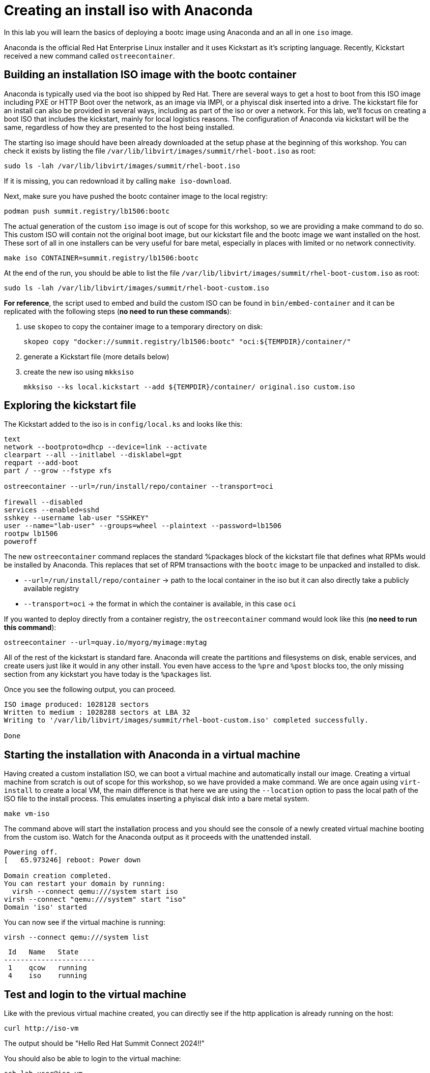= Creating an install iso with Anaconda

In this lab you will learn the basics of deploying a bootc image using Anaconda and an
all in one `iso` image.

Anaconda is the official Red Hat Enterprise Linux installer and it uses Kickstart as it's scripting language.
Recently, Kickstart received a new command called `ostreecontainer`.

[#build]
== Building an installation ISO image with the bootc container

Anaconda is typically used via the boot iso shipped by Red Hat. There are several ways to get a host to boot from this ISO 
image including PXE or HTTP Boot over the network, as an image via IMPI, or a phyiscal disk inserted into a drive. The kickstart 
file for an install can also be provided in several ways, including as part of the iso or over a network. For this lab, 
we'll focus on creating a boot ISO that includes the kickstart, mainly for local logistics reasons. The configuration of 
Anaconda via kickstart will be the same, regardless of how they are presented to the host being installed.

The starting iso image should have been already downloaded at the setup phase at the beginning of this workshop. You can check it exists
by listing the file `/var/lib/libvirt/images/summit/rhel-boot.iso` as root:

[source,bash]
----
sudo ls -lah /var/lib/libvirt/images/summit/rhel-boot.iso
----

If it is missing, you can redownload it by calling `make iso-download`.

Next, make sure you have pushed the bootc container image to the local registry:

----
podman push summit.registry/lb1506:bootc
----

The actual generation of the custom `iso` image is out of scope for this workshop, so we are providing a make command to do so. This 
custom ISO will contain not the original boot image, but our kickstart file and the bootc image we want installed on the host. These 
sort of all in one installers can be very useful for bare metal, especially in places with limited or no network connectivity.

[source,bash]
----
make iso CONTAINER=summit.registry/lb1506:bootc
----

At the end of the run, you should be able to list the file `/var/lib/libvirt/images/summit/rhel-boot-custom.iso` as root:

----
sudo ls -lah /var/lib/libvirt/images/summit/rhel-boot-custom.iso
----

*For reference*, the script used to embed and build the custom ISO can be found in `bin/embed-container` and it can
be replicated with the following steps (*no need to run these commands*):

  1. use `skopeo` to copy the container image to a temporary directory on disk:

+
----
skopeo copy "docker://summit.registry/lb1506:bootc" "oci:${TEMPDIR}/container/"
----

  2. generate a Kickstart file (more details below)
  3. create the new iso using `mkksiso`

+
----
mkksiso --ks local.kickstart --add ${TEMPDIR}/container/ original.iso custom.iso
----

[#kickstart]
== Exploring the kickstart file

The Kickstart added to the iso is in `config/local.ks` and looks like this:

----
text
network --bootproto=dhcp --device=link --activate
clearpart --all --initlabel --disklabel=gpt
reqpart --add-boot
part / --grow --fstype xfs

ostreecontainer --url=/run/install/repo/container --transport=oci

firewall --disabled
services --enabled=sshd
sshkey --username lab-user "SSHKEY"
user --name="lab-user" --groups=wheel --plaintext --password=lb1506
rootpw lb1506
poweroff
----

The new `ostreecontainer` command replaces the standard %packages block of the kickstart file that defines what RPMs would be installed by Anaconda. 
This replaces that set of RPM transactions with the `bootc` image to be unpacked and installed to disk.  

  * `--url=/run/install/repo/container` -> path to the local container in the iso but it can also directly take a publicly available registry
  * `--transport=oci` -> the format in which the container is available, in this case `oci`

If you wanted to deploy directly from a container registry, the `ostreecontainer` command would look like this (*no need to run this command*):

----
ostreecontainer --url=quay.io/myorg/myimage:mytag
----

All of the rest of the kickstart is standard fare. Anaconda will create the partitions and filesystems on disk, enable services, and create users 
just like it would in any other install. You even have access to the `%pre` and `%post` blocks too, the only missing section from any kickstart you 
have today is the `%packages` list.

Once you see the following output, you can proceed.
....
ISO image produced: 1028128 sectors
Written to medium : 1028288 sectors at LBA 32
Writing to '/var/lib/libvirt/images/summit/rhel-boot-custom.iso' completed successfully.

Done
....

[#run]
== Starting the installation with Anaconda in a virtual machine

Having created a custom installation ISO, we can boot a virtual machine and automatically install our image. Creating
a virtual machine from scratch is out of scope for this workshop, so we have provided a make command. We are once again using 
`virt-install` to create a local VM, the main difference is that here we are using the `--location` option to pass the local 
path of the ISO file to the install process. This emulates inserting a phyiscal disk into a bare metal system.

----
make vm-iso
----

The command above will start the installation process and you should see the console of a newly created virtual machine
booting from the custom iso. Watch for the Anaconda output as it proceeds with the unattended install. 

....
Powering off.
[   65.973246] reboot: Power down

Domain creation completed.
You can restart your domain by running:
  virsh --connect qemu:///system start iso
virsh --connect "qemu:///system" start "iso"
Domain 'iso' started

....

You can now see if the virtual machine is running:

[source,bash]
----
virsh --connect qemu:///system list
----
....
 Id   Name   State
----------------------
 1    qcow   running
 4    iso    running
....

[#test]
== Test and login to the virtual machine

Like with the previous virtual machine created, you can directly see if the http application is already running on the host:

[source,bash]
----
curl http://iso-vm
----

The output should be "Hello Red Hat Summit Connect 2024!!"

You should also be able to login to the virtual machine:

----
ssh lab-user@iso-vm
----

If the ssh key is not automatically picked up, use the password `lb1506`.

You can now check the status of `bootc`:

----
sudo bootc status
----

The output should be similar to this:

[source,yaml]
----
apiVersion: org.containers.bootc/v1alpha1
kind: BootcHost
metadata:
  name: host
spec:
  image:
    image: /run/install/repo/container
    transport: oci
  bootOrder: default
status:
  staged: null
  booted:
    image:
      image:
        image: /run/install/repo/container
        transport: oci
      version: 9.20240501.0
      timestamp: null
      imageDigest: sha256:0a3daed6e31c2f2917e17ea994059e1aaee0481fe16836c118c5e1d10a87365c
    cachedUpdate: null
    incompatible: false
    pinned: false
    ostree:
      checksum: 42f36e87a9436d505b3993822b92dbf7961ad3f1a8fddf67b91746df365784f0
      deploySerial: 0
  rollback: null
  rollbackQueued: false
  type: bootcHost
----

[#switch]
== Switching to a different transport method

One thing that immediately is different in the `bootc status` output is that the deployed image image is a local path, not the 
container naming convention we've been using:

[source,yaml]
----
spec:
  image:
    image: /run/install/repo/container
    transport: oci
  bootOrder: default
----

The `transport` line refers to the OCI definition of images which includes how they are pulled. The `oci` transport means 
this is a single image located at a specific local path. This is useful for installing the way we did, but less so for updates. 

So far in this lab, we have been using the `registry` transport, which requires network access. If we wanted to manage updates in an offline manner, 
say for disconnected environments or those with intermittent connectivity, we can use `containers-storage` which refers to 
the locally configured shared locations. A full discussion of transports and their associated uses and configuration is outside 
the scope of this lab.

To keep with the theme of offline usage, let's simulate updating from the local storage. We can use `skopeo` to copy images from one location to another. 
In the embedded ISO script, it's used to copy from the registry to be included in the final image. Here, we can use it to copy from 
the registry to the host.

[source,bash]
----
sudo skopeo copy --tls-verify=false docker://summit.registry/lb1506:bootc  containers-storage:summit.registry/lb1506:bootc 
----

Switch our installation to use the new container image, using the `--transport` flag to let bootc know we want to use local 
container storage for this operation.

[source,bash]
----
sudo bootc switch --transport containers-storage summit.registry/lb1506:bootc
----

....
Loading usr/lib/ostree/prepare-root.conf
Queued for next boot: ostree-unverified-image:containers-storage:summit.registry/lb1506:bootc
  Version: 9.20240501.0
  Digest: sha256:0a3daed6e31c2f2917e17ea994059e1aaee0481fe16836c118c5e1d10a87365c
....

At this point, the "new" installation has been prepared and will be started at next boot of the virtual machine.
One last look at the status:

[source,bash]
----
sudo bootc status
----

Should give the following output:

[source,yaml]
----
apiVersion: org.containers.bootc/v1alpha1
kind: BootcHost
metadata:
  name: host
spec:
  image:
    image: summit.registry/lb1506:bootc
    transport: containers-storage
  bootOrder: default
status:
  staged:
    image:
      image:
        image: summit.registry/lb1506:bootc
        transport: containers-storage
      version: 9.20240501.0
      timestamp: null
      imageDigest: sha256:0a3daed6e31c2f2917e17ea994059e1aaee0481fe16836c118c5e1d10a87365c
    cachedUpdate: null
    incompatible: false
    pinned: false
    ostree:
      checksum: 6e468a048b5c86ed8c481040b125b442b9222c914fc12799123717eb94fc43b6
      deploySerial: 0
  booted:
    image:
      image:
        image: /run/install/repo/container
        transport: oci
      version: 9.20240501.0
      timestamp: null
      imageDigest: sha256:0a3daed6e31c2f2917e17ea994059e1aaee0481fe16836c118c5e1d10a87365c
    cachedUpdate: null
    incompatible: false
    pinned: false
    ostree:
      checksum: 42f36e87a9436d505b3993822b92dbf7961ad3f1a8fddf67b91746df365784f0
      deploySerial: 0
  rollback: null
  rollbackQueued: false
  type: bootcHost
----

Please take note of the `staged` section, which shows what is prepared for the next boot and the `booted` section which shows the currently
booted status. You can see the change to the `image` in the `spec` block from the original directory path to a standard container naming convention.

The last step for the change to take is to reboot the virtual machine. Before doing it, please make sure you are logged in to the
virtual machine and not the hypervisor (the prompt should look like `[lab-user@lb1506-vm ~]$`):

[source,bash]
----
sudo systemctl reboot
----

In a short time after that command, you should be able to ssh back to the virtual machine:

[source,bash]
----
ssh lab-user@iso-vm
----

And check the bootc status:

[source,bash]
----
sudo bootc status
----

[source,yaml]
----
apiVersion: org.containers.bootc/v1alpha1
kind: BootcHost
metadata:
  name: host
spec:
  image:
    image: summit.registry/lb1506:bootc
    transport: containers-storage
  bootOrder: default
status:
  staged: null
  booted:
    image:
      image:
        image: summit.registry/lb1506:bootc
        transport: containers-storage
      version: 9.20240501.0
      timestamp: null
      imageDigest: sha256:0a3daed6e31c2f2917e17ea994059e1aaee0481fe16836c118c5e1d10a87365c
    cachedUpdate: null
    incompatible: false
    pinned: false
    ostree:
      checksum: 6e468a048b5c86ed8c481040b125b442b9222c914fc12799123717eb94fc43b6
      deploySerial: 0
  rollback:
    image:
      image:
        image: /run/install/repo/container
        transport: oci
      version: 9.20240501.0
      timestamp: null
      imageDigest: sha256:0a3daed6e31c2f2917e17ea994059e1aaee0481fe16836c118c5e1d10a87365c
    cachedUpdate: null
    incompatible: false
    pinned: false
    ostree:
      checksum: 42f36e87a9436d505b3993822b92dbf7961ad3f1a8fddf67b91746df365784f0
      deploySerial: 0
  rollbackQueued: false
  type: bootcHost
----

In the status you can see `bootc` is now tracking local container storage for updates. Further updates would then be provided on media 
presented to the host, like a USB drive or DVD. You could use skopeo sync a registry repository to media as well as copy it 
from the media to the local storage on the host. These images are visible to podman as well. 

[source,bash]
----
sudo podman images
----

There are a range of possibilities for edge devices, disconnected networks, and any other arenas where direct connectivity to a 
registry over a network isn't possible or desired. 

[#complete]
== Workshop complete!
You've now completed all of the exercises in today's workshop.

Image mode for RHEL provides a new way to think about risks involved with updating hosts, creates native rollback functionality, 
and can quickly and easily change the role of a particular host. We hope you've had a few ideas of how the techiniques and topics 
in this workshop could apply to the environments you manage.

